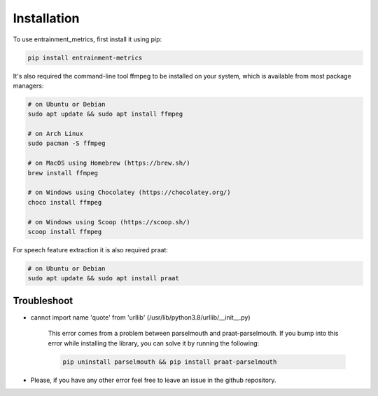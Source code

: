 Installation
------------

To use entrainment_metrics, first install it using pip:

.. code-block:: console

   pip install entrainment-metrics

It's also required the command-line tool ffmpeg to be installed on your system, which is available from most package managers:

.. code-block:: console

   # on Ubuntu or Debian
   sudo apt update && sudo apt install ffmpeg

   # on Arch Linux
   sudo pacman -S ffmpeg

   # on MacOS using Homebrew (https://brew.sh/)
   brew install ffmpeg

   # on Windows using Chocolatey (https://chocolatey.org/)
   choco install ffmpeg

   # on Windows using Scoop (https://scoop.sh/)
   scoop install ffmpeg

For speech feature extraction it is also required praat:

.. code-block:: console

   # on Ubuntu or Debian
   sudo apt update && sudo apt install praat


Troubleshoot
^^^^^^^^^^^^

- cannot import name 'quote' from 'urllib' (/usr/lib/python3.8/urllib/__init__.py)

    This error comes from a problem between parselmouth and praat-parselmouth. If you bump into this error while installing the library, you can solve it by running the following:
    
    .. code-block:: console

       pip uninstall parselmouth && pip install praat-parselmouth

- Please, if you have any other error feel free to leave an issue in the github repository.
